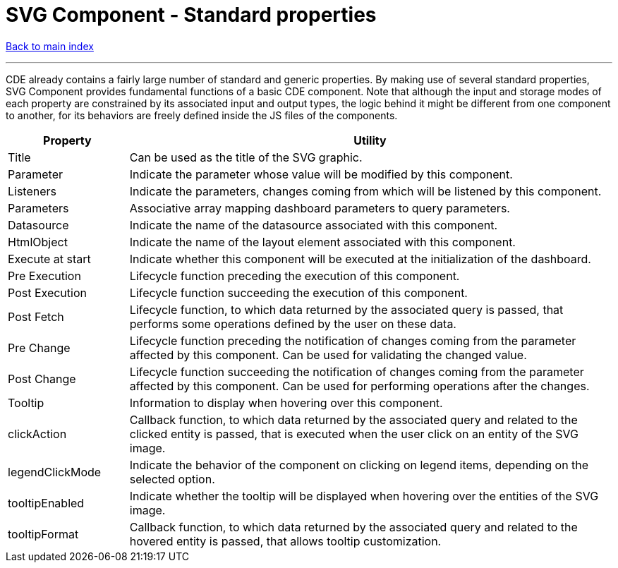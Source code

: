 = SVG Component - Standard properties

ifdef::env-github,env-browser[:outfilesuffix: .adoc]

<<README{outfilesuffix}#,Back to main index>>

'''

CDE already contains a fairly large number of standard and generic properties. By making use of several standard properties, SVG Component provides fundamental functions of a basic CDE component. Note that although the input and storage modes of each property are constrained by its associated input and output types, the logic behind it might be different from one component to another, for its behaviors are freely defined inside the JS files of the components.

[cols="2,8"]
|===
|Property|Utility

|Title
|Can be used as the title of the SVG graphic.

|Parameter
|Indicate the parameter whose value will be modified by this component.

|Listeners
|Indicate the parameters, changes coming from which will be listened by this component.

|Parameters
|Associative array mapping dashboard parameters to query parameters.

|Datasource
|Indicate the name of the datasource associated with this component.

|HtmlObject
|Indicate the name of the layout element associated with this component.

|Execute at start
|Indicate whether this component will be executed at the initialization of the dashboard.

|Pre Execution
|Lifecycle function preceding the execution of this component.

|Post Execution
|Lifecycle function succeeding the execution of this component.

|Post Fetch
|Lifecycle function, to which data returned by the associated query is passed, that performs some operations defined by the user on these data.

|Pre Change
|Lifecycle function preceding the notification of changes coming from the parameter affected by this component. Can be used for validating the changed value.

|Post Change
|Lifecycle function succeeding the notification of changes coming from the parameter affected by this component. Can be used for performing operations after the changes.

|Tooltip
|Information to display when hovering over this component.

|clickAction
|Callback function, to which data returned by the associated query and related to the clicked entity is passed, that is executed when the user click on an entity of the SVG image.

|legendClickMode
|Indicate the behavior of the component on clicking on legend items, depending on the selected option.

|tooltipEnabled
|Indicate whether the tooltip will be displayed when hovering over the entities of the SVG image.

|tooltipFormat
|Callback function, to which data returned by the associated query and related to the hovered entity is passed, that allows tooltip customization.
|===